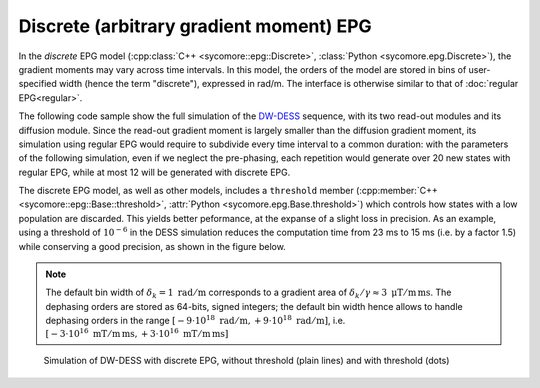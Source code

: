 Discrete (arbitrary gradient moment) EPG
========================================

In the *discrete* EPG model (:cpp:class:`C++ <sycomore::epg::Discrete>`, :class:`Python <sycomore.epg.Discrete>`), the gradient moments may vary across time intervals. In this model, the orders of the model are stored in bins of user-specified width (hence the term "discrete"), expressed in rad/m. The interface is otherwise similar to that of :doc:`regular EPG<regular>`.

The following code sample show the full simulation of the DW-DESS_ sequence, with its two read-out modules and its diffusion module. Since the read-out gradient moment is largely smaller than the diffusion gradient moment, its simulation using regular EPG would require to subdivide every time interval to a common duration: with the parameters of the following simulation, even if we neglect the pre-phasing, each repetition would generate over 20 new states with regular EPG, while at most 12 will be generated with discrete EPG.

The discrete EPG model, as well as other models, includes a ``threshold`` member (:cpp:member:`C++ <sycomore::epg::Base::threshold>`, :attr:`Python <sycomore.epg.Base.threshold>`) which controls how states with a low population are discarded. This yields better peformance, at the expanse of a slight loss in precision. As an example, using a threshold of :math:`10^{-6}` in the DESS simulation reduces the computation time from 23 ms to 15 ms (i.e. by a factor 1.5) while conserving a good precision, as shown in the figure below.

.. tab:: Python
  
  .. literalinclude:: ../../examples/epg/discrete.py
    :lines: 2-6, 9-68

.. tab:: C++
  
  .. literalinclude:: ../../examples/epg/discrete.cpp
    :language: cpp

.. note:: The default bin width of :math:`\delta_k=1\ \mathrm{rad/m}` corresponds to a gradient area of :math:`\delta_k/\gamma \approx 3\ \mathrm{\mu T/m\, ms}`. The dephasing orders are stored as 64-bits, signed integers; the default bin width hence allows to handle dephasing orders in the range :math:`\left[-9\cdot 10^{18}\ \mathrm{rad/m}, +9\cdot 10^{18}\ \mathrm{rad/m} \right]`, i.e. :math:`\left[-3\cdot 10^{16}\ \mathrm{mT/m\, ms}, +3\cdot 10^{16}\ \mathrm{mT/m\, ms} \right]`

.. figure:: discrete.png
  :alt: DW-DESS, simulated with discrete EPG
  
  Simulation of DW-DESS with discrete EPG, without threshold (plain lines) and with threshold (dots)

.. _DW-DESS: https://doi.org/10.1002/mrm.23275
